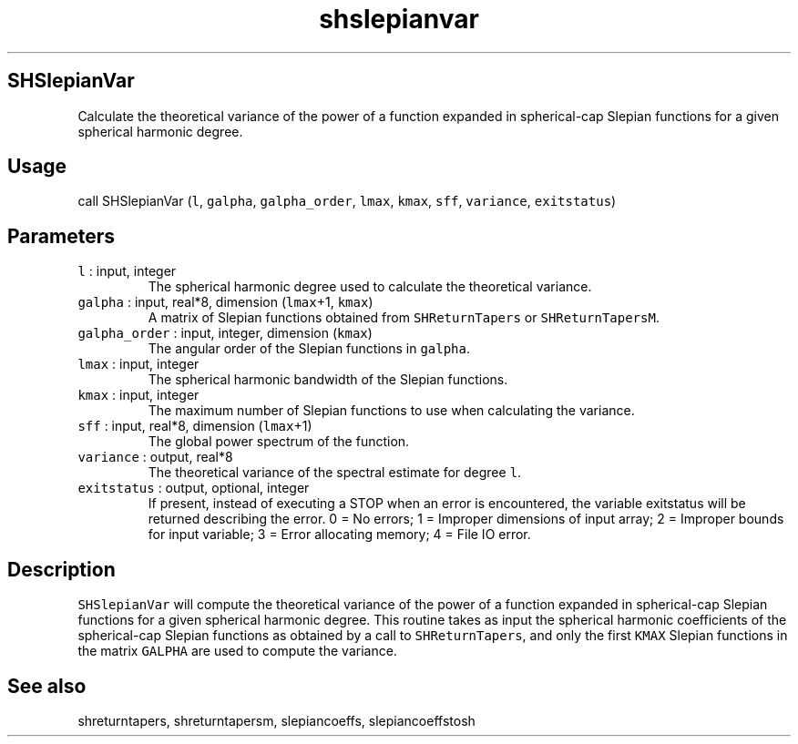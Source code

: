 .\" Automatically generated by Pandoc 2.5
.\"
.TH "shslepianvar" "1" "2019\-01\-31" "Fortran 95" "SHTOOLS 4.5"
.hy
.SH SHSlepianVar
.PP
Calculate the theoretical variance of the power of a function expanded
in spherical\-cap Slepian functions for a given spherical harmonic
degree.
.SH Usage
.PP
call SHSlepianVar (\f[C]l\f[R], \f[C]galpha\f[R],
\f[C]galpha_order\f[R], \f[C]lmax\f[R], \f[C]kmax\f[R], \f[C]sff\f[R],
\f[C]variance\f[R], \f[C]exitstatus\f[R])
.SH Parameters
.TP
.B \f[C]l\f[R] : input, integer
The spherical harmonic degree used to calculate the theoretical
variance.
.TP
.B \f[C]galpha\f[R] : input, real*8, dimension (\f[C]lmax\f[R]+1, \f[C]kmax\f[R])
A matrix of Slepian functions obtained from \f[C]SHReturnTapers\f[R] or
\f[C]SHReturnTapersM\f[R].
.TP
.B \f[C]galpha_order\f[R] : input, integer, dimension (\f[C]kmax\f[R])
The angular order of the Slepian functions in \f[C]galpha\f[R].
.TP
.B \f[C]lmax\f[R] : input, integer
The spherical harmonic bandwidth of the Slepian functions.
.TP
.B \f[C]kmax\f[R] : input, integer
The maximum number of Slepian functions to use when calculating the
variance.
.TP
.B \f[C]sff\f[R] : input, real*8, dimension (\f[C]lmax\f[R]+1)
The global power spectrum of the function.
.TP
.B \f[C]variance\f[R] : output, real*8
The theoretical variance of the spectral estimate for degree
\f[C]l\f[R].
.TP
.B \f[C]exitstatus\f[R] : output, optional, integer
If present, instead of executing a STOP when an error is encountered,
the variable exitstatus will be returned describing the error.
0 = No errors; 1 = Improper dimensions of input array; 2 = Improper
bounds for input variable; 3 = Error allocating memory; 4 = File IO
error.
.SH Description
.PP
\f[C]SHSlepianVar\f[R] will compute the theoretical variance of the
power of a function expanded in spherical\-cap Slepian functions for a
given spherical harmonic degree.
This routine takes as input the spherical harmonic coefficients of the
spherical\-cap Slepian functions as obtained by a call to
\f[C]SHReturnTapers\f[R], and only the first \f[C]KMAX\f[R] Slepian
functions in the matrix \f[C]GALPHA\f[R] are used to compute the
variance.
.SH See also
.PP
shreturntapers, shreturntapersm, slepiancoeffs, slepiancoeffstosh
